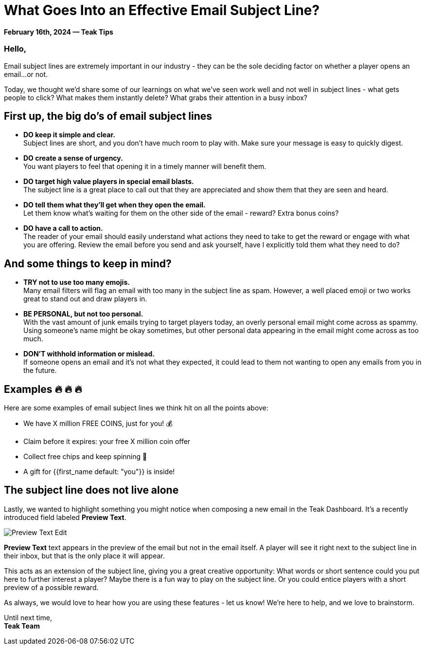 = What Goes Into an Effective Email Subject Line?
:page-no-nav: true
:noindex:

*February 16th, 2024 — Teak Tips*

=== Hello,

Email subject lines are extremely important in our industry - they can be the sole deciding factor on whether a player opens an email...or not. 

Today, we thought we'd share some of our learnings on what we've seen work well and not well in subject lines - what gets people to click? What makes them instantly delete? What grabs their attention in a busy inbox?

== First up, the big do's of email subject lines

* *DO keep it simple and clear.* +
Subject lines are short, and you don't have much room to play with. Make sure your message is easy to quickly digest.
* *DO create a sense of urgency.* +
You want players to feel that opening it in a timely manner will benefit them. 
* *DO target high value players in special email blasts.* +
The subject line is a great place to call out that they are appreciated and show them that they are seen and heard.
* *DO tell them what they'll get when they open the email.* +
Let them know what's waiting for them on the other side of the email - reward? Extra bonus coins?
* *DO have a call to action.* +
The reader of your email should easily understand what actions they need to take to get the reward or engage with what you are offering. Review the email before you send and ask yourself, have I explicitly told them what they need to do?

== And some things to keep in mind?

* *TRY not to use too many emojis.* +
Many email filters will flag an email with too many in the subject line as spam. However, a well placed emoji or two works great to stand out and draw players in.
* *BE PERSONAL, but not too personal.* +
With the vast amount of junk emails trying to target players today, an overly personal email might come across as spammy. Using someone's name might be okay sometimes, but other personal data appearing in the email might come across as too much.
* *DON'T withhold information or mislead.* +
If someone opens an email and it's not what they expected, it could lead to them not wanting to open any emails from you in the future.

== Examples &#128293; &#128293; &#128293;

Here are some examples of email subject lines we think hit on all the points above:

[.newsletter-example]
====

[no-bullet]
* We have X million FREE COINS, just for you! &#128176;
* Claim before it expires: your free X million coin offer
* Collect free chips and keep spinning &#129297;
* A gift for {{first_name   default: "you"}} is inside!

====

== The subject line does not live alone

Lastly, we wanted to highlight something you might notice when composing a new email in the Teak Dashboard. It's a recently introduced field labeled *Preview Text*. 

[.newsletter-img]
image::preview-text-edit.png[Preview Text Edit]

*Preview Text* text appears in the preview of the email but not in the email itself. A player will see it right next to the subject line in their inbox, but that is the only place it will appear.

This acts as an extension of the subject line, giving you a great creative opportunity: What words or short sentence could you put here to further interest a player? Maybe there is a fun way to play on the subject line. Or you could entice players with a short preview of a possible reward.

As always, we would love to hear how you are using these features - let us know! We're here to help, and we love to brainstorm.

Until next time, +
*Teak Team*
